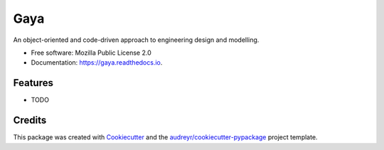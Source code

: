 ====
Gaya
====


.. image:: https://img.shields.io/pypi/v/gaya.svg
        :target: https://pypi.python.org/pypi/gaya

.. image:: https://img.shields.io/travis/noce2/gaya.svg
        :target: https://travis-ci.com/noce2/gaya

.. image:: https://readthedocs.org/projects/gaya/badge/?version=latest
        :target: https://gaya.readthedocs.io/en/latest/?version=latest
        :alt: Documentation Status


.. image:: https://pyup.io/repos/github/noce2/gaya/shield.svg
     :target: https://pyup.io/repos/github/noce2/gaya/
     :alt: Updates



An object-oriented and code-driven approach to engineering design and modelling.


* Free software: Mozilla Public License 2.0
* Documentation: https://gaya.readthedocs.io.


Features
--------

* TODO

Credits
-------

This package was created with Cookiecutter_ and the `audreyr/cookiecutter-pypackage`_ project template.

.. _Cookiecutter: https://github.com/audreyr/cookiecutter
.. _`audreyr/cookiecutter-pypackage`: https://github.com/audreyr/cookiecutter-pypackage

